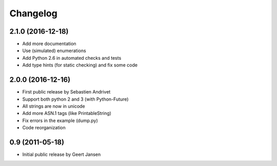 Changelog
=========

2.1.0 (2016-12-18)
------------------

* Add more documentation
* Use (simulated) enumerations
* Add Python 2.6 in automated checks and tests
* Add type hints (for static checking) and fix some code

2.0.0 (2016-12-16)
------------------

* First public release by Sebastien Andrivet
* Support both python 2 and 3 (with Python-Future)
* All strings are now in unicode
* Add more ASN.1 tags (like PrintableString)
* Fix errors in the example (dump.py)
* Code reorganization

0.9 (2011-05-18)
----------------

* Initial public release by Geert Jansen
